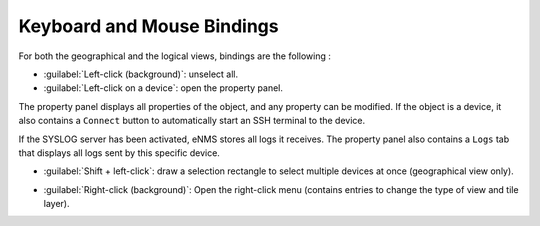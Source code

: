 ===========================
Keyboard and Mouse Bindings
===========================

For both the geographical and the logical views, bindings are the following :

* :guilabel:`Left-click (background)`: unselect all.
* :guilabel:`Left-click on a device`: open the property panel.
The property panel displays all properties of the object, and any property can be modified.
If the object is a device, it also contains a ``Connect`` button to automatically start an SSH terminal to the device.

.. image:: /_static/views/bindings/property_panel_properties.png
   :alt: Property panel: properties
   :align: center

If the SYSLOG server has been activated, eNMS stores all logs it receives.
The property panel also contains a ``Logs`` tab that displays all logs sent by this specific device.

.. image:: /_static/views/bindings/property_panel_logs.png
   :alt: Property panel: logs
   :align: center

* :guilabel:`Shift + left-click`: draw a selection rectangle to select multiple devices at once (geographical view only).

.. image:: /_static/views/bindings/multiple_selection.png
   :alt: Multiple selection
   :align: center

* :guilabel:`Right-click (background)`: Open the right-click menu (contains entries to change the type of view and tile layer).
